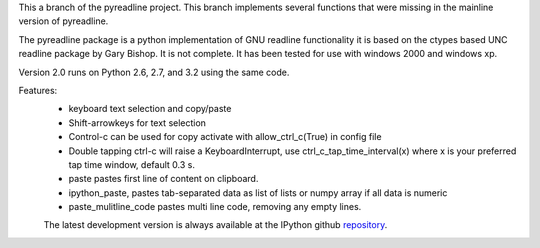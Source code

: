 
This a branch of the pyreadline project. This branch implements several
functions that were missing in the mainline version of pyreadline.

The pyreadline package is a python implementation of GNU readline functionality
it is based on the ctypes based UNC readline package by Gary Bishop.
It is not complete. It has been tested for use with windows 2000 and windows xp.

Version 2.0 runs on Python 2.6, 2.7, and 3.2 using the same code.

Features:
 *  keyboard text selection and copy/paste
 *  Shift-arrowkeys for text selection
 *  Control-c can be used for copy activate with allow_ctrl_c(True) in config file
 *  Double tapping ctrl-c will raise a KeyboardInterrupt, use ctrl_c_tap_time_interval(x)
    where x is your preferred tap time window, default 0.3 s.
 *  paste pastes first line of content on clipboard.
 *  ipython_paste, pastes tab-separated data as list of lists or numpy array if all data is numeric
 *  paste_mulitline_code pastes multi line code, removing any empty lines.


 The latest development version is always available at the IPython github
 repository_.

.. _repository: https://github.com/ainfosec/pyreadline.git


